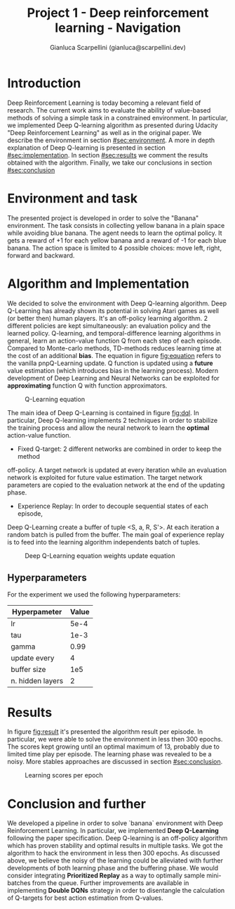 #+Title: Project 1 - Deep reinforcement learning - Navigation
#+Author: Gianluca Scarpellini (gianluca@scarpellini.dev)

* Introduction
:PROPERTIES:
:CUSTOM_ID: sec:introduction
:END:


Deep Reinforcement Learning is today becoming a relevant field of research. The
current work aims to evaluate the ability of value-based methods of solving a
simple task in a constrained environment. In particular, we implemented Deep
Q-learning algorithm as presented during Udacity "Deep Reinforcement Learning"
as well as in the original paper. We describe the environment in section
[[#sec:environment]]. A more in depth explanation of Deep Q-learning is presented in
section [[#sec:implementation]]. In section [[#sec:results]] we comment the results
obtained with the algorithm. Finally, we take our conclusions in section [[#sec:conclusion]]


* Environment and task
:PROPERTIES:
:CUSTOM_ID: sec:environment
:END:
The presented project is developed in order to solve the "Banana"
environment. The task consists in collecting yellow banana in a plain space
while avoiding blue banana. The agent needs to learn the optimal policy. It gets
a reward of +1 for each yellow banana and a reward of -1 for each blue
banana. The action space is limited to 4 possible choices: move left, right,
forward and backward. 

* Algorithm and Implementation
:PROPERTIES:
:CUSTOM_ID: sec:implementation
:END:
We decided to solve the environment with Deep Q-learning algorithm. Deep
Q-Learning has already shown its potential in solving Atari games as well (or
better then) human players. It's an off-policy learning algorithm. 2 different
policies are kept simultaneously: an evaluation policy and the learned
policy. Q-learning, and temporal-difference learning algorithms in general,
learn an action-value function Q from each step of each episode. Compared to
Monte-carlo methods, TD-methods reduces learning time at the cost of an
additional *bias*. The equation in figure [[fig:equation]] refers to the vanilla
pnpQ-Learning update. Q function is updated using a *future* value estimation
(which introduces bias in the learning process). Modern development of Deep
Learning and Neural Networks can be exploited for *approximating* function Q
with function approximators. 

#+CAPTION: Q-Learning equation
#+LABEL:   fig:equation
[[./contents/equation.png]]

The main idea of Deep Q-Learning is contained in figure [[fig:dql]]. In particular,
Deep Q-learning implements 2 techniques in order to stabilize the training
process and allow the neural network to learn the *optimal* action-value
function.
- Fixed Q-target: 2 different networks are combined in order to keep the method
off-policy. A target network is updated at every iteration while an evaluation
network is exploited for future value estimation. The target network parameters
are copied to the evaluation network at the end of the updating phase.

- Experience Replay: In order to decouple sequential states of each episode,
Deep Q-Learning create a buffer of tuple <S, a, R, S'>. At each iteration a
random batch is pulled from the buffer. The main goal of experience replay is to
feed into the learning algorithm independents batch of tuples.

#+Caption: Deep Q-Learning equation weights update equation
#+LABEL:   fig:dql
[[./contents/dql.png]]

** Hyperparameters
For the experiment we used the following hyperparameters:

| Hyperpameter     | Value |
|------------------+-------|
| lr               |  5e-4 |
| tau              |  1e-3 |
| gamma            |  0.99 |
| update every     |     4 |
| buffer size      |   1e5 |
| n. hidden layers |     2 |
|------------------+-------|


* Results
:PROPERTIES:
:CUSTOM_ID: sec:results
:END:

In figure [[fig:result]] it's presented the algorithm result per episode. In
particular, we were able to solve the environment in less then 300 epochs. The
scores kept growing until an optimal maximum of 13, probably due to limited time
play per episode. The learning phase was revealed to be a noisy. More stables
approaches are discussed in section [[#sec:conclusion]]. 

#+Caption: Learning scores per epoch
#+LABEL:   fig:result
[[./contents/agent.png]]

* Conclusion and further
:PROPERTIES:
:CUSTOM_ID: sec:conclusion
:END:
We developed a pipeline in order to solve `banana` environment with Deep
Reinforcement Learning. In particular, we implemented *Deep Q-Learning*
following the paper specification. Deep Q-learning is an off-policy algorithm
which has proven stability and optimal results in multiple tasks. We got the
algorithm to hack the environment in less then 300 epochs. As discussed above,
we believe the noisy of the learning could be alleviated with further
developments of both learning phase and the buffering phase. We would consider
integrating *Prioritized Replay* as a way to optimally sample mini-batches from
the queue. Further improvements are available in implementing *Double DQNs*
strategy in order to disentangle the calculation of Q-targets for best action
estimation from Q-values.
